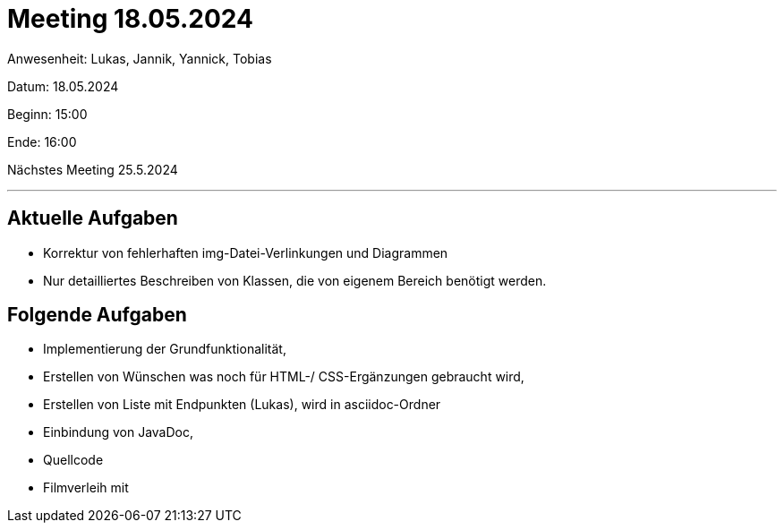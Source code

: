 = Meeting 18.05.2024

Anwesenheit: Lukas, Jannik, Yannick, Tobias

Datum: 18.05.2024

Beginn: 15:00

Ende: 16:00

Nächstes Meeting 25.5.2024

'''

== Aktuelle Aufgaben
- Korrektur von fehlerhaften img-Datei-Verlinkungen und Diagrammen
- Nur detailliertes Beschreiben von Klassen, die von eigenem Bereich benötigt werden.


== Folgende Aufgaben
- Implementierung der Grundfunktionalität,
- Erstellen von Wünschen was noch für HTML-/ CSS-Ergänzungen gebraucht wird,
- Erstellen von Liste mit Endpunkten (Lukas), wird in asciidoc-Ordner
- Einbindung von JavaDoc,
- Quellcode
- Filmverleih mit